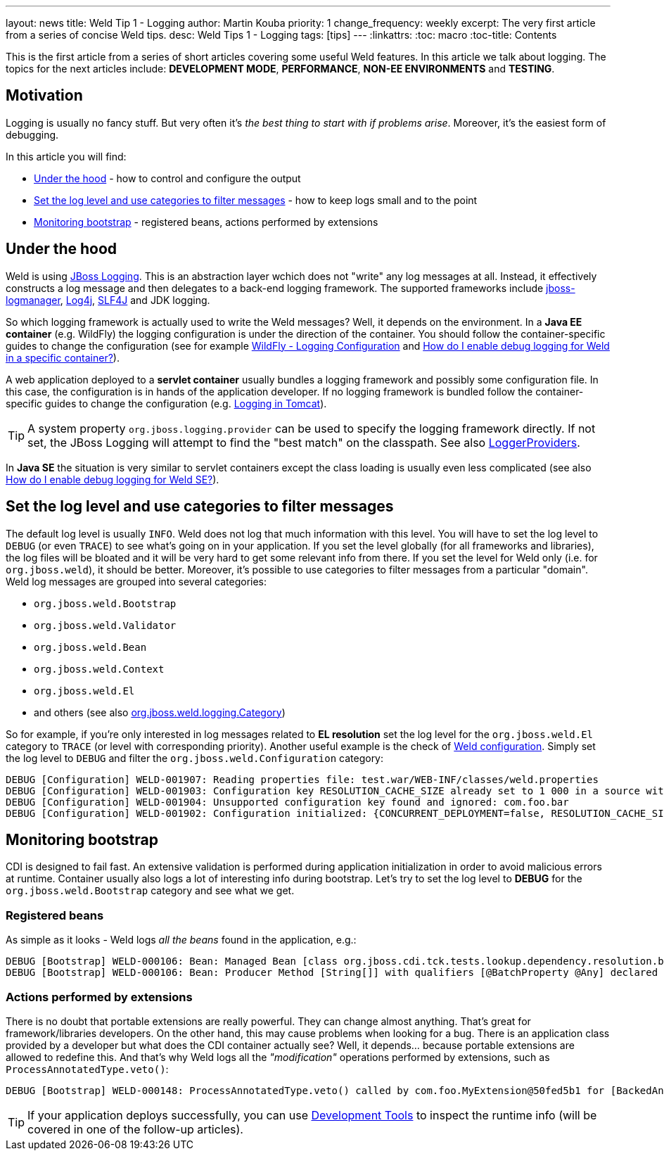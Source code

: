 ---
layout: news
title: Weld Tip 1 - Logging
author: Martin Kouba
priority: 1
change_frequency: weekly
excerpt: The very first article from a series of concise Weld tips.
desc: Weld Tips 1 - Logging
tags: [tips]
---
:linkattrs:
:toc: macro
:toc-title: Contents

toc::[]

This is the first article from a series of short articles covering some useful Weld features.
In this article we talk about logging.
The topics for the next articles include: *DEVELOPMENT MODE*, *PERFORMANCE*, *NON-EE ENVIRONMENTS* and *TESTING*.

== Motivation

Logging is usually no fancy stuff.
But very often it's _the best thing to start with if problems arise_.
Moreover, it's the easiest form of debugging.

In this article you will find:

* <<under_the_hood>> - how to control and configure the output
* <<filter>> - how to keep logs small and to the point
* <<bootstrap>> - registered beans, actions performed by extensions

[[under_the_hood]]
== Under the hood

Weld is using link:https://developer.jboss.org/wiki/JBossLoggingTooling[JBoss Logging].
This is an abstraction layer wchich does not "write" any log messages at all.
Instead, it effectively constructs a log message and then delegates to a back-end logging framework.
The supported frameworks include link:https://developer.jboss.org/wiki/StandaloneJBossLogManager[jboss-logmanager], link:http://logging.apache.org/log4j/2.x/[Log4j], link:http://www.slf4j.org/[SLF4J] and JDK logging.

So which logging framework is actually used to write the Weld messages?
Well, it depends on the environment.
In a *Java EE container* (e.g. WildFly) the logging configuration is under the direction of the container.
You should follow the container-specific guides to change the configuration (see for example link:https://docs.jboss.org/author/display/WFLY10/Logging+Configuration[WildFly - Logging Configuration] and link:/documentation/#7[How do I enable debug logging for Weld in a specific container?]).

A web application deployed to a *servlet container* usually bundles a logging framework and possibly some configuration file.
In this case, the configuration is in hands of the application developer.
If no logging framework is bundled follow the container-specific guides to change the configuration (e.g. link:http://tomcat.apache.org/tomcat-8.0-doc/logging.html[Logging in Tomcat]).

TIP: A system property `org.jboss.logging.provider` can be used to specify the logging framework directly. If not set, the JBoss Logging will attempt to find the "best match" on the classpath. See also link:https://github.com/jboss-logging/jboss-logging/blob/master/src/main/java/org/jboss/logging/LoggerProviders.java[LoggerProviders, window="_blank"].

In *Java SE* the situation is very similar to servlet containers except the class loading is usually even less complicated (see also link:/documentation/#10[ How do I enable debug logging for Weld SE?]).

[[filter]]
== Set the log level and use categories to filter messages

The default log level is usually `INFO`.
Weld does not log that much information with this level.
You will have to set the log level to `DEBUG` (or even `TRACE`) to see what's going on in your application.
If you set the level globally (for all frameworks and libraries), the log files will be bloated and it will be very hard to get some relevant info from there.
If you set the level for Weld only (i.e. for `org.jboss.weld`), it should be better.
Moreover, it's possible to use categories to filter messages from a particular "domain".
Weld log messages are grouped into several categories:

* `org.jboss.weld.Bootstrap`
* `org.jboss.weld.Validator`
* `org.jboss.weld.Bean`
* `org.jboss.weld.Context`
* `org.jboss.weld.El`
* and others (see also link:https://github.com/weld/core/blob/master/impl/src/main/java/org/jboss/weld/logging/Category.java[org.jboss.weld.logging.Category, window="_blank"])

So for example, if you're only interested in log messages related to *EL resolution* set the log level for the `org.jboss.weld.El` category to `TRACE` (or level with corresponding priority).
Another useful example is the check of link:http://docs.jboss.org/weld/reference/latest/en-US/html/configure.html#_weld_configuration[Weld configuration, window="_blank"].
Simply set the log level to `DEBUG` and filter the `org.jboss.weld.Configuration` category:

----
DEBUG [Configuration] WELD-001907: Reading properties file: test.war/WEB-INF/classes/weld.properties
DEBUG [Configuration] WELD-001903: Configuration key RESOLUTION_CACHE_SIZE already set to 1 000 in a source with higher priority, value 500 from system properties is ignored
DEBUG [Configuration] WELD-001904: Unsupported configuration key found and ignored: com.foo.bar
DEBUG [Configuration] WELD-001902: Configuration initialized: {CONCURRENT_DEPLOYMENT=false, RESOLUTION_CACHE_SIZE=1000, RELAXED_CONSTRUCTION=true}
----

[[bootstrap]]
== Monitoring bootstrap

CDI is designed to fail fast.
An extensive validation is performed during application initialization in order to avoid malicious errors at runtime.
Container usually also logs a lot of interesting info during bootstrap.
Let's try to set the log level to *DEBUG* for the `org.jboss.weld.Bootstrap` category and see what we get.

=== Registered beans

As simple as it looks - Weld logs _all the beans_ found in the application, e.g.:

----
DEBUG [Bootstrap] WELD-000106: Bean: Managed Bean [class org.jboss.cdi.tck.tests.lookup.dependency.resolution.broken.unsatisfied.Vanilla] with qualifiers [@Any @Default]
DEBUG [Bootstrap] WELD-000106: Bean: Producer Method [String[]] with qualifiers [@BatchProperty @Any] declared as [[UnbackedAnnotatedMethod] @Produces @BatchProperty public org.jberet.creation.BatchBeanProducer.getStringArray(InjectionPoint)]
----
=== Actions performed by extensions

There is no doubt that portable extensions are really powerful.
They can change almost anything.
That's great for framework/libraries developers.
On the other hand, this may cause problems when looking for a bug.
There is an application class provided by a developer but what does the CDI container actually see?
Well, it depends... because portable extensions are allowed to redefine this.
And that's why Weld logs all the _"modification"_ operations performed by extensions, such as `ProcessAnnotatedType.veto()`:

----
DEBUG [Bootstrap] WELD-000148: ProcessAnnotatedType.veto() called by com.foo.MyExtension@50fed5b1 for [BackedAnnotatedType] public class com.foo.Foo
----

TIP: If your application deploys successfully, you can use link:http://docs.jboss.org/weld/reference/latest/en-US/html/devmode.html#devtools[Development Tools] to inspect the runtime info (will be covered in one of the follow-up articles).

